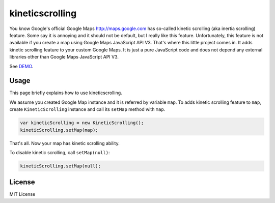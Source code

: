 kineticscrolling
================

You know Google's official Google Maps http://maps.google.com has so-called kinetic scrolling (aka inertia scrolling) feature. Some say it is annoying and it should not be default, but I really like this feature.
Unfortunately, this feature is not available if you create a map using Google Maps JavaScript API V3.
That's where this little project comes in. It adds kinetic scrolling feature to your custom Google Maps.
It is just a pure JavaScript code and does not depend any external libraries other than Google Maps JavaScript API V3.

See `DEMO <https://tatsuhiro-t.github.io/kineticscrolling>`_.

Usage
-----

This page briefly explains how to use kineticscrolling.


We assume you created Google Map instance and it is referred by
variable ``map``.  To adds kinetic scrolling feature to ``map``,
create ``KineticScrolling`` instance and call its ``setMap`` method
with ``map``.

.. code-block:: js

    var kineticScrolling = new KineticScrolling();
    kineticScrolling.setMap(map);

That's all. Now your map has kinetic scrolling ability.

To disable kinetic scrolling, call ``setMap(null)``:

.. code-block:: js

    kineticScrolling.setMap(null);

License
-------

MIT License
